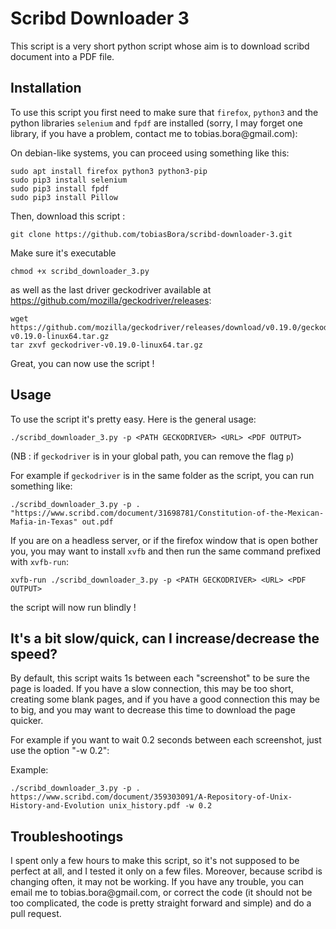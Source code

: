 * Scribd Downloader 3

This script is a very short python script whose aim is to download scribd document into a PDF file.

** Installation

To use this script you first need to make sure that =firefox=, =python3= and the python libraries =selenium= and =fpdf= are installed (sorry, I may forget one library, if you have a problem, contact me to tobias.bora@gmail.com):

On debian-like systems, you can proceed using something like this:
: sudo apt install firefox python3 python3-pip
: sudo pip3 install selenium
: sudo pip3 install fpdf
: sudo pip3 install Pillow

Then, download this script :
: git clone https://github.com/tobiasBora/scribd-downloader-3.git

Make sure it's executable
: chmod +x scribd_downloader_3.py

as well as the last driver geckodriver available at https://github.com/mozilla/geckodriver/releases:
: wget https://github.com/mozilla/geckodriver/releases/download/v0.19.0/geckodriver-v0.19.0-linux64.tar.gz
: tar zxvf geckodriver-v0.19.0-linux64.tar.gz 

Great, you can now use the script !

** Usage

To use the script it's pretty easy. Here is the general usage:

: ./scribd_downloader_3.py -p <PATH GECKODRIVER> <URL> <PDF OUTPUT>

(NB : if =geckodriver= is in your global path, you can remove the flag =p=)

For example if =geckodriver= is in the same folder as the script, you can run something like:
: ./scribd_downloader_3.py -p . "https://www.scribd.com/document/31698781/Constitution-of-the-Mexican-Mafia-in-Texas" out.pdf

If you are on a headless server, or if the firefox window that is open bother you, you may want to install =xvfb= and then run the same command prefixed with =xvfb-run=:
: xvfb-run ./scribd_downloader_3.py -p <PATH GECKODRIVER> <URL> <PDF OUTPUT>
the script will now run blindly !

** It's a bit slow/quick, can I increase/decrease the speed?

By default, this script waits 1s between each "screenshot" to be sure the page is loaded. If you have a slow connection, this may be too short, creating some blank pages, and if you have a good connection this may be to big, and you may want to decrease this time to download the page quicker.

For example if you want to wait 0.2 seconds between each screenshot, just use the option "-w 0.2":

Example:
: ./scribd_downloader_3.py -p . https://www.scribd.com/document/359303091/A-Repository-of-Unix-History-and-Evolution unix_history.pdf -w 0.2

** Troubleshootings

I spent only a few hours to make this script, so it's not supposed to be perfect at all, and I tested it only on a few files. Moreover, because scribd is changing often, it may not be working. If you have any trouble, you can email me to tobias.bora@gmail.com, or correct the code (it should not be too complicated, the code is pretty straight forward and simple) and do a pull request.
